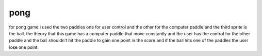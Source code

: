 .. _space_ship:

pong
==========

for pong game i used the two paddles one for user control and the other for the computer paddle and the third sprite is the ball. the theory that this game has a computer paddle that move constantly and the user has the control for the other paddle and the ball shouldn't hit the paddle to gain one point in the score and if the ball hits one of the paddles the user lose one point
